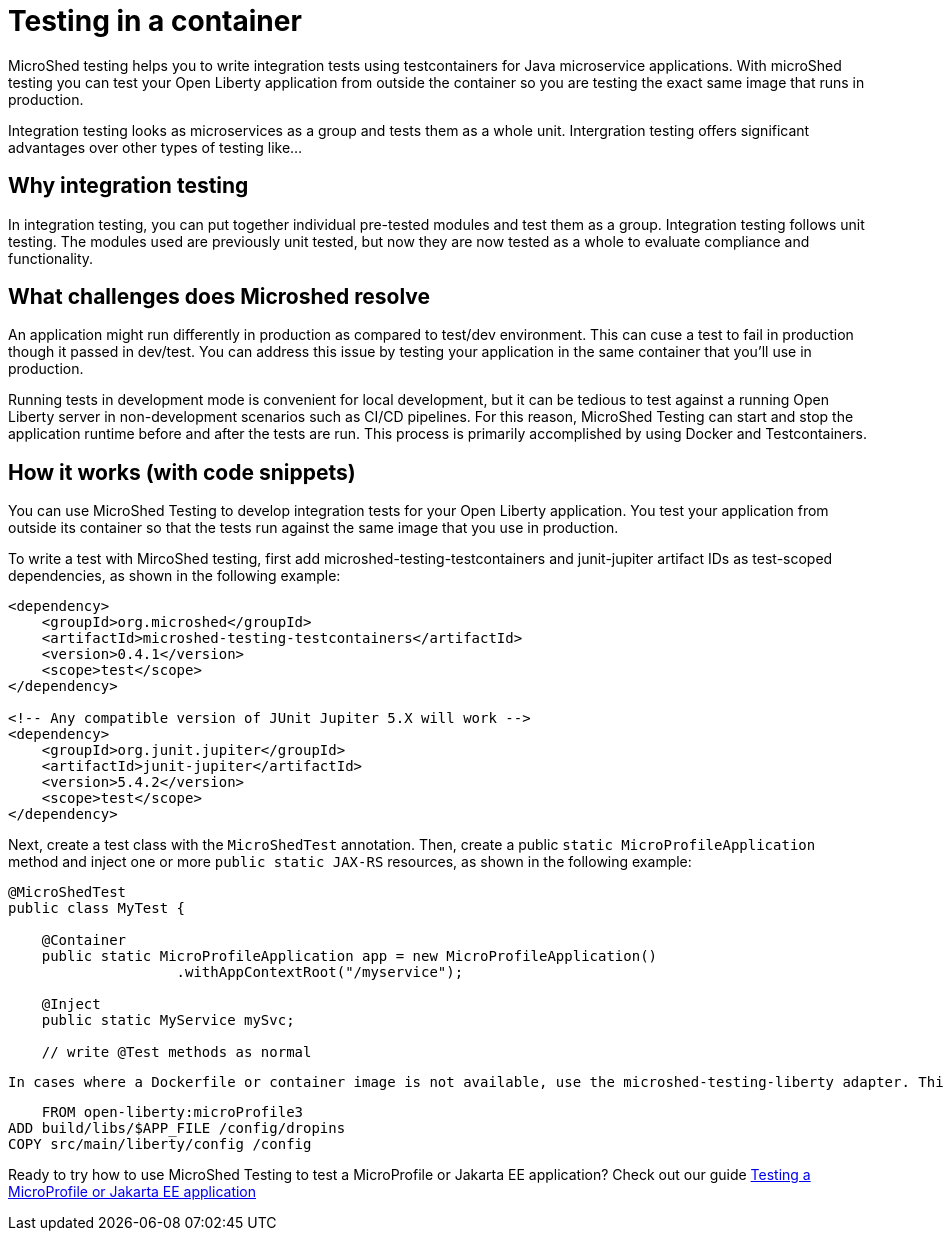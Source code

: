 :page-layout: general-reference
:page-type: general
:page-description: Microservice architecture is a popular approach for building cloud-native applications in which each capability is developed as an independent service. It enables small, autonomous teams to develop, deploy, and scale their respective services independently.
:page-categories: MicroProfile
:seo-title: MicroProfile simplifies developing cloud-native Java microservices
:seo-description: Microservice architecture is a popular approach for building cloud-native applications in which each capability is developed as an independent service. It enables small, autonomous teams to develop, deploy, and scale their respective services independently.
= Testing in a container

MicroShed testing helps you to write integration tests using testcontainers for Java microservice applications. With microShed testing you can test your Open Liberty application from outside the container so you are testing the exact same image that runs in production.

Integration testing looks as microservices as a group and tests them as a whole unit. Intergration testing offers significant advantages over other types of testing like...

== Why integration testing

In integration testing, you can put together individual pre-tested modules and test them as a group. Integration testing follows unit testing. The modules used are previously unit tested, but now they are now tested as a whole to evaluate compliance and functionality.


== What challenges does Microshed resolve

An application might run differently in production as compared to test/dev environment. This can cuse a test to fail in production though it passed in  dev/test. You can address this issue by testing your application in the same container that you’ll use in production.

Running tests in development mode is convenient for local development, but it can be tedious to test against a running Open Liberty server in non-development scenarios such as CI/CD pipelines. For this reason, MicroShed Testing can start and stop the application runtime before and after the tests are run. This process is primarily accomplished by using Docker and Testcontainers.




== How it works (with code snippets)



You can use MicroShed Testing to develop integration tests for your Open Liberty application. You test your application from outside its container so that the tests run against the same image that you use in production.

To write a test with MircoShed testing, first add microshed-testing-testcontainers and junit-jupiter artifact IDs as test-scoped dependencies, as shown in the following example:

[source,java]
----
<dependency>
    <groupId>org.microshed</groupId>
    <artifactId>microshed-testing-testcontainers</artifactId>
    <version>0.4.1</version>
    <scope>test</scope>
</dependency>

<!-- Any compatible version of JUnit Jupiter 5.X will work -->
<dependency>
    <groupId>org.junit.jupiter</groupId>
    <artifactId>junit-jupiter</artifactId>
    <version>5.4.2</version>
    <scope>test</scope>
</dependency>
----

Next, create a test class with the `MicroShedTest` annotation. Then, create a public `static MicroProfileApplication` method and inject one or more `public static JAX-RS` resources, as shown in the following example:

[source,java]
----
@MicroShedTest
public class MyTest {

    @Container
    public static MicroProfileApplication app = new MicroProfileApplication()
                    .withAppContextRoot("/myservice");

    @Inject
    public static MyService mySvc;

    // write @Test methods as normal
----

    In cases where a Dockerfile or container image is not available, use the microshed-testing-liberty adapter. This adapter produces a container image that is similar to the following Dockerfile:

[source,java]
----
    FROM open-liberty:microProfile3
ADD build/libs/$APP_FILE /config/dropins
COPY src/main/liberty/config /config
----


Ready to try how to use MicroShed Testing to test a MicroProfile or Jakarta EE application? Check out our guide https://openliberty.io/guides/microshed-testing.html[Testing a MicroProfile or Jakarta EE application]
